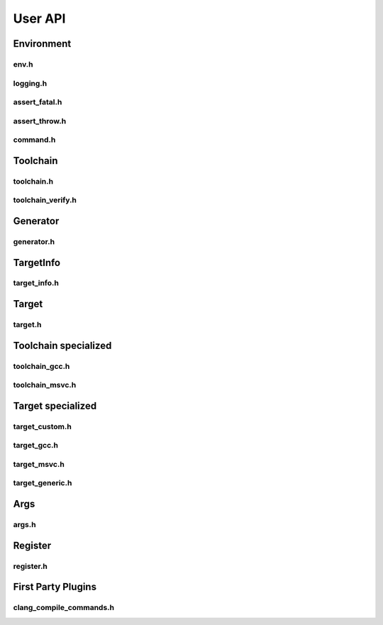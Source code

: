 *********
User API
*********

Environment
===========

env.h
-----

.. doxygenfunction:: is_init

.. doxygenfunction:: get_project_root_dir

.. doxygenfunction:: get_project_build_dir

logging.h
---------

.. doxygenfunction:: log_trace

.. doxygenfunction:: log_debug

.. doxygenfunction:: log_info

.. doxygenfunction:: log_warning

.. doxygenfunction:: log_critical

assert_fatal.h
--------------

assert_throw.h
--------------

command.h
---------

Toolchain
=========

toolchain.h
------------

toolchain_verify.h
------------------

Generator
=========

generator.h
-----------

TargetInfo
==========

target_info.h
--------------

Target
=======

target.h
---------

Toolchain specialized 
=====================

toolchain_gcc.h
----------------

toolchain_msvc.h
-----------------

Target specialized
==================

target_custom.h
---------------

target_gcc.h
-------------

target_msvc.h
-------------

target_generic.h
-----------------

Args
====

args.h
-------

Register
========

register.h
-----------

First Party Plugins
===================

clang_compile_commands.h
------------------------
